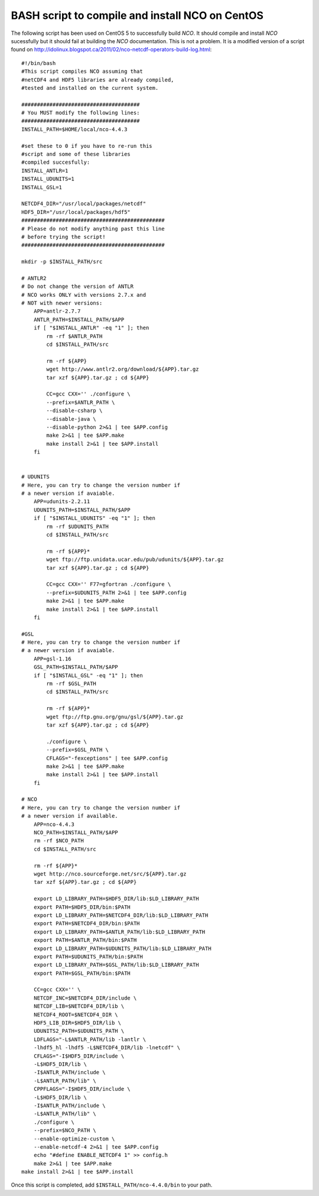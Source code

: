 .. _install-nco:

BASH script to compile and install NCO on CentOS
================================================

The following script has been used on CentOS 5 to
successfully build `NCO`.
It should compile and install `NCO` sucessfully but it should fail at building the
`NCO` documentation. This is not a problem.
It is a modified version of
a script found on http://idolinux.blogspot.ca/2011/02/nco-netcdf-operators-build-log.html::

    #!/bin/bash
    #This script compiles NCO assuming that
    #netCDF4 and HDF5 libraries are already compiled,
    #tested and installed on the current system.

    ######################################
    # You MUST modify the following lines:
    ######################################
    INSTALL_PATH=$HOME/local/nco-4.4.3

    #set these to 0 if you have to re-run this
    #script and some of these libraries
    #compiled succesfully:
    INSTALL_ANTLR=1
    INSTALL_UDUNITS=1
    INSTALL_GSL=1

    NETCDF4_DIR="/usr/local/packages/netcdf"
    HDF5_DIR="/usr/local/packages/hdf5"
    ##############################################
    # Please do not modify anything past this line
    # before trying the script!
    ##############################################

    mkdir -p $INSTALL_PATH/src

    # ANTLR2
    # Do not change the version of ANTLR
    # NCO works ONLY with versions 2.7.x and
    # NOT with newer versions:
        APP=antlr-2.7.7
        ANTLR_PATH=$INSTALL_PATH/$APP
        if [ "$INSTALL_ANTLR" -eq "1" ]; then
            rm -rf $ANTLR_PATH
            cd $INSTALL_PATH/src

            rm -rf ${APP}
            wget http://www.antlr2.org/download/${APP}.tar.gz
            tar xzf ${APP}.tar.gz ; cd ${APP}

            CC=gcc CXX='' ./configure \
            --prefix=$ANTLR_PATH \
            --disable-csharp \
            --disable-java \
            --disable-python 2>&1 | tee $APP.config
            make 2>&1 | tee $APP.make
            make install 2>&1 | tee $APP.install
        fi


    # UDUNITS
    # Here, you can try to change the version number if
    # a newer version if avaiable.
        APP=udunits-2.2.11
        UDUNITS_PATH=$INSTALL_PATH/$APP
        if [ "$INSTALL_UDUNITS" -eq "1" ]; then
            rm -rf $UDUNITS_PATH
            cd $INSTALL_PATH/src

            rm -rf ${APP}*
            wget ftp://ftp.unidata.ucar.edu/pub/udunits/${APP}.tar.gz
            tar xzf ${APP}.tar.gz ; cd ${APP}

            CC=gcc CXX='' F77=gfortran ./configure \
            --prefix=$UDUNITS_PATH 2>&1 | tee $APP.config
            make 2>&1 | tee $APP.make
            make install 2>&1 | tee $APP.install
        fi

    #GSL
    # Here, you can try to change the version number if
    # a newer version if avaiable.
        APP=gsl-1.16
        GSL_PATH=$INSTALL_PATH/$APP
        if [ "$INSTALL_GSL" -eq "1" ]; then
            rm -rf $GSL_PATH
            cd $INSTALL_PATH/src

            rm -rf ${APP}*
            wget ftp://ftp.gnu.org/gnu/gsl/${APP}.tar.gz
            tar xzf ${APP}.tar.gz ; cd ${APP}

            ./configure \
            --prefix=$GSL_PATH \
            CFLAGS="-fexceptions" | tee $APP.config
            make 2>&1 | tee $APP.make
            make install 2>&1 | tee $APP.install
        fi

    # NCO
    # Here, you can try to change the version number if
    # a newer version if available.
        APP=nco-4.4.3
        NCO_PATH=$INSTALL_PATH/$APP
        rm -rf $NCO_PATH
        cd $INSTALL_PATH/src

        rm -rf ${APP}*
        wget http://nco.sourceforge.net/src/${APP}.tar.gz
        tar xzf ${APP}.tar.gz ; cd ${APP}

        export LD_LIBRARY_PATH=$HDF5_DIR/lib:$LD_LIBRARY_PATH
        export PATH=$HDF5_DIR/bin:$PATH
        export LD_LIBRARY_PATH=$NETCDF4_DIR/lib:$LD_LIBRARY_PATH
        export PATH=$NETCDF4_DIR/bin:$PATH
        export LD_LIBRARY_PATH=$ANTLR_PATH/lib:$LD_LIBRARY_PATH
        export PATH=$ANTLR_PATH/bin:$PATH
        export LD_LIBRARY_PATH=$UDUNITS_PATH/lib:$LD_LIBRARY_PATH
        export PATH=$UDUNITS_PATH/bin:$PATH
        export LD_LIBRARY_PATH=$GSL_PATH/lib:$LD_LIBRARY_PATH
        export PATH=$GSL_PATH/bin:$PATH

        CC=gcc CXX='' \
        NETCDF_INC=$NETCDF4_DIR/include \
        NETCDF_LIB=$NETCDF4_DIR/lib \
        NETCDF4_ROOT=$NETCDF4_DIR \
        HDF5_LIB_DIR=$HDF5_DIR/lib \
        UDUNITS2_PATH=$UDUNITS_PATH \
        LDFLAGS="-L$ANTLR_PATH/lib -lantlr \
        -lhdf5_hl -lhdf5 -L$NETCDF4_DIR/lib -lnetcdf" \
        CFLAGS="-I$HDF5_DIR/include \
        -L$HDF5_DIR/lib \
        -I$ANTLR_PATH/include \
        -L$ANTLR_PATH/lib" \
        CPPFLAGS="-I$HDF5_DIR/include \
        -L$HDF5_DIR/lib \
        -I$ANTLR_PATH/include \
        -L$ANTLR_PATH/lib" \
        ./configure \
        --prefix=$NCO_PATH \
        --enable-optimize-custom \
        --enable-netcdf-4 2>&1 | tee $APP.config
        echo "#define ENABLE_NETCDF4 1" >> config.h
        make 2>&1 | tee $APP.make
    make install 2>&1 | tee $APP.install

Once this script is completed, add ``$INSTALL_PATH/nco-4.4.0/bin`` to your path.
